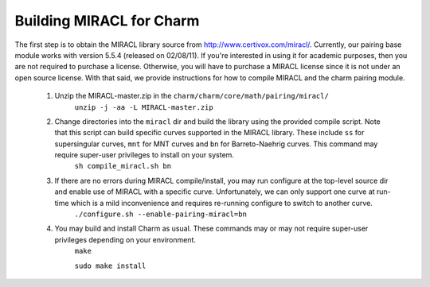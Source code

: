 .. _charm-with-miracl:

Building MIRACL for Charm
^^^^^^^^^^^^^^^^^^^^^^^^^^^^^^^^^^^^^^^^^^

The first step is to obtain the MIRACL library source from http://www.certivox.com/miracl/. Currently, our pairing base module works with version 5.5.4 (released on 02/08/11). If you're interested in using it for academic purposes, then you are not required to purchase a license. Otherwise, you will have to purchase a MIRACL license since it is not under an open source license. With that said, we provide instructions for how to compile MIRACL and the charm pairing module. 

        1. Unzip the MIRACL-master.zip in the ``charm/charm/core/math/pairing/miracl/``
                ``unzip -j -aa -L MIRACL-master.zip``

        2. Change directories into the ``miracl`` dir and build the library using the provided compile script. Note that this script can build specific curves supported in the MIRACL library. These include ``ss`` for supersingular curves, ``mnt`` for MNT curves and ``bn`` for Barreto-Naehrig curves. This command may require super-user privileges to install on your system. 
                ``sh compile_miracl.sh bn``

        3. If there are no errors during MIRACL compile/install, you may run configure at the top-level source dir and enable use of MIRACL with a specific curve. Unfortunately, we can only support one curve at run-time which is a mild inconvenience and requires re-running configure to switch to another curve. 
                ``./configure.sh --enable-pairing-miracl=bn``

        4. You may build and install Charm as usual. These commands may or may not require super-user privileges depending on your environment.
                ``make``

                ``sudo make install``

